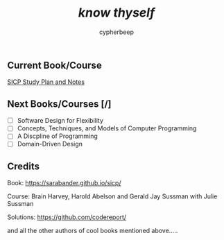 #+TITLE: /*know thyself*/
#+AUTHOR: cypherbeep
#+STARTUP: overview

** Current Book/Course
***** [[./sicp.org][SICP Study Plan and Notes]]
** Next Books/Courses [/]
 - [ ] Software Design for Flexibility
 - [ ] Concepts, Techniques, and Models of Computer Programming
 - [ ] A Discpline of Programming
 - [ ] Domain-Driven Design
** Credits
***** Book: https://sarabander.github.io/sicp/
***** Course: Brain Harvey, Harold Abelson and Gerald Jay Sussman with Julie Sussman
***** Solutions: https://github.com/codereport/
***** and all the other authors of cool books mentioned above.....
